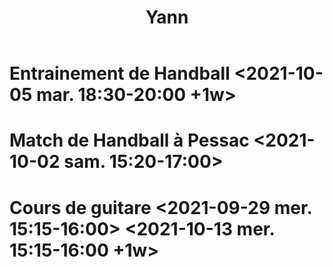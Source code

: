 #+TITLE: Yann
* Entrainement de Handball <2021-10-05 mar. 18:30-20:00 +1w>
* Match de Handball à Pessac <2021-10-02 sam. 15:20-17:00>
* Cours de guitare <2021-09-29 mer. 15:15-16:00> <2021-10-13 mer. 15:15-16:00 +1w>
